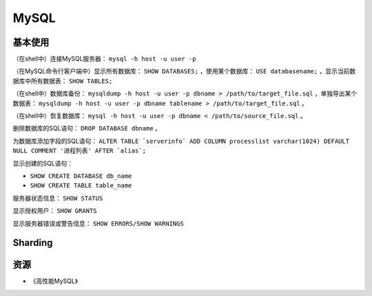 MySQL
==========

基本使用
----------

（在shell中）连接MySQL服务器： ``mysql -h host -u user -p``

（在MySQL命令行客户端中）显示所有数据库： ``SHOW DATABASES;`` ，使用某个数据库： ``USE databasename;`` ，显示当前数据库中所有数据表： ``SHOW TABLES;``

（在shell中）数据库备份： ``mysqldump -h host -u user -p dbname > /path/to/target_file.sql`` ，单独导出某个数据表： ``mysqldump -h host -u user -p dbname tablename > /path/to/target_file.sql`` 。

（在shell中）恢复数据库： ``mysql -h host -u user -p dbname < /path/to/source_file.sql`` 。

删除数据库的SQL语句： ``DROP DATABASE dbname`` 。

为数据库添加字段的SQL语句： ``ALTER TABLE `serverinfo` ADD COLUMN processlist varchar(1024) DEFAULT NULL COMMENT '进程列表' AFTER `alias`;``

显示创建的SQL语句：

- ``SHOW CREATE DATABASE db_name``
- ``SHOW CREATE TABLE table_name``

服务器状态信息： ``SHOW STATUS``

显示授权用户： ``SHOW GRANTS``

显示服务器错误或警告信息： ``SHOW ERRORS/SHOW WARNINGS``


Sharding
-----------

.. seealso:: `开源数据库 Sharding 技术 (Share Nothing) <http://dbanotes.net/database/database_sharding-2.html>`_
.. seealso:: `Google Code: shard-query <https://code.google.com/p/shard-query/>`_
.. seealso:: `An Unorthodox Approach To Database Design : The Coming Of The Shard <http://highscalability.com/unorthodox-approach-database-design-coming-shard>`_
.. seealso:: `Scaling Web Databases: Auto-Sharding with MySQL Cluster <https://blogs.oracle.com/MySQL/entry/scaling_web_databases_auto_sharding>`_


资源
--------

- 《高性能MySQL》
